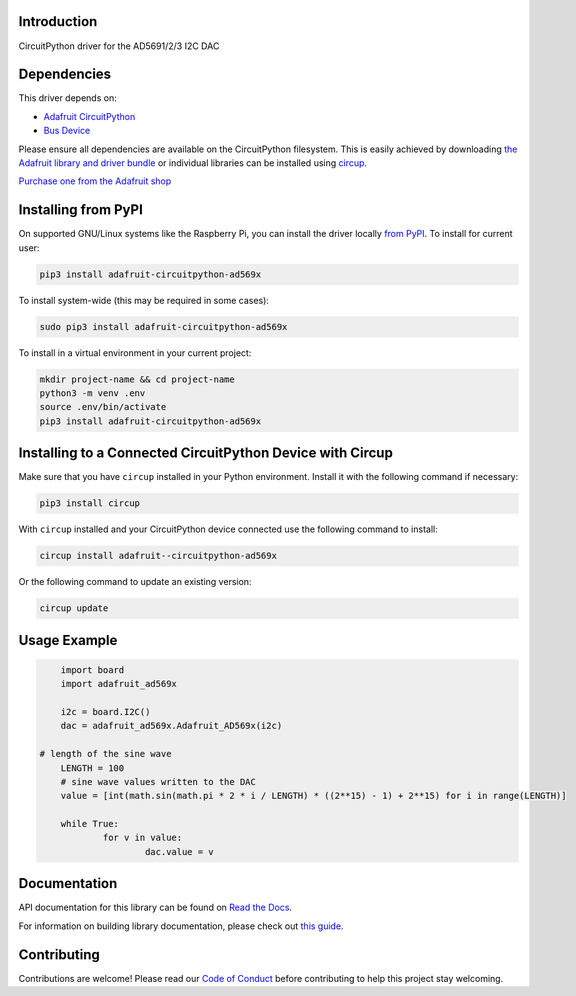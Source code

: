 Introduction
============


.. image:: https://readthedocs.org/projects/adafruit-circuitpython-ad569x/badge/?version=latest
    :target: https://docs.circuitpython.org/projects/ad569x/en/latest/
    :alt: Documentation Status


.. image:: https://github.com/adafruit/Adafruit_CircuitPython_Bundle/blob/main/badges/adafruit_discord.svg
    :target: https://adafru.it/discord
    :alt: Discord


.. image:: https://github.com/adafruit/Adafruit_CircuitPython_AD569x/workflows/Build%20CI/badge.svg
    :target: https://github.com/adafruit/Adafruit_CircuitPython_AD569x/actions
    :alt: Build Status


.. image:: https://img.shields.io/badge/code%20style-black-000000.svg
    :target: https://github.com/psf/black
    :alt: Code Style: Black

CircuitPython driver for the AD5691/2/3 I2C DAC


Dependencies
=============
This driver depends on:

* `Adafruit CircuitPython <https://github.com/adafruit/circuitpython>`_
* `Bus Device <https://github.com/adafruit/Adafruit_CircuitPython_BusDevice>`_

Please ensure all dependencies are available on the CircuitPython filesystem.
This is easily achieved by downloading
`the Adafruit library and driver bundle <https://circuitpython.org/libraries>`_
or individual libraries can be installed using
`circup <https://github.com/adafruit/circup>`_.

`Purchase one from the Adafruit shop <http://www.adafruit.com/products/5811>`_


Installing from PyPI
=====================

On supported GNU/Linux systems like the Raspberry Pi, you can install the driver locally `from
PyPI <https://pypi.org/project/adafruit-circuitpython-ad569x/>`_.
To install for current user:

.. code-block:: shell

    pip3 install adafruit-circuitpython-ad569x

To install system-wide (this may be required in some cases):

.. code-block:: shell

    sudo pip3 install adafruit-circuitpython-ad569x

To install in a virtual environment in your current project:

.. code-block:: shell

    mkdir project-name && cd project-name
    python3 -m venv .env
    source .env/bin/activate
    pip3 install adafruit-circuitpython-ad569x



Installing to a Connected CircuitPython Device with Circup
==========================================================

Make sure that you have ``circup`` installed in your Python environment.
Install it with the following command if necessary:

.. code-block:: shell

    pip3 install circup

With ``circup`` installed and your CircuitPython device connected use the
following command to install:

.. code-block:: shell

    circup install adafruit--circuitpython-ad569x

Or the following command to update an existing version:

.. code-block:: shell

    circup update

Usage Example
=============

.. code-block:: python

	import board
	import adafruit_ad569x

	i2c = board.I2C()
	dac = adafruit_ad569x.Adafruit_AD569x(i2c)

    # length of the sine wave
	LENGTH = 100
	# sine wave values written to the DAC
	value = [int(math.sin(math.pi * 2 * i / LENGTH) * ((2**15) - 1) + 2**15) for i in range(LENGTH)]

	while True:
		for v in value:
			dac.value = v

Documentation
=============
API documentation for this library can be found on `Read the Docs <https://docs.circuitpython.org/projects/ad569x/en/latest/>`_.

For information on building library documentation, please check out
`this guide <https://learn.adafruit.com/creating-and-sharing-a-circuitpython-library/sharing-our-docs-on-readthedocs#sphinx-5-1>`_.

Contributing
============

Contributions are welcome! Please read our `Code of Conduct
<https://github.com/adafruit/Adafruit_CircuitPython_AD569x/blob/HEAD/CODE_OF_CONDUCT.md>`_
before contributing to help this project stay welcoming.

